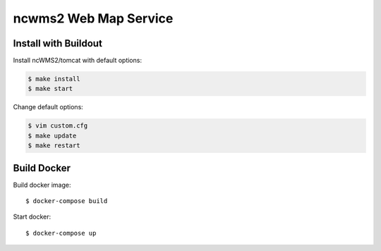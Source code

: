 **********************
ncwms2 Web Map Service
**********************

Install with Buildout
*********************


Install ncWMS2/tomcat with default options:

.. code-block:: sh

   $ make install
   $ make start

Change default options:

.. code-block:: sh

  $ vim custom.cfg
  $ make update
  $ make restart


Build Docker
************

Build docker image::

  $ docker-compose build

Start docker::

  $ docker-compose up
